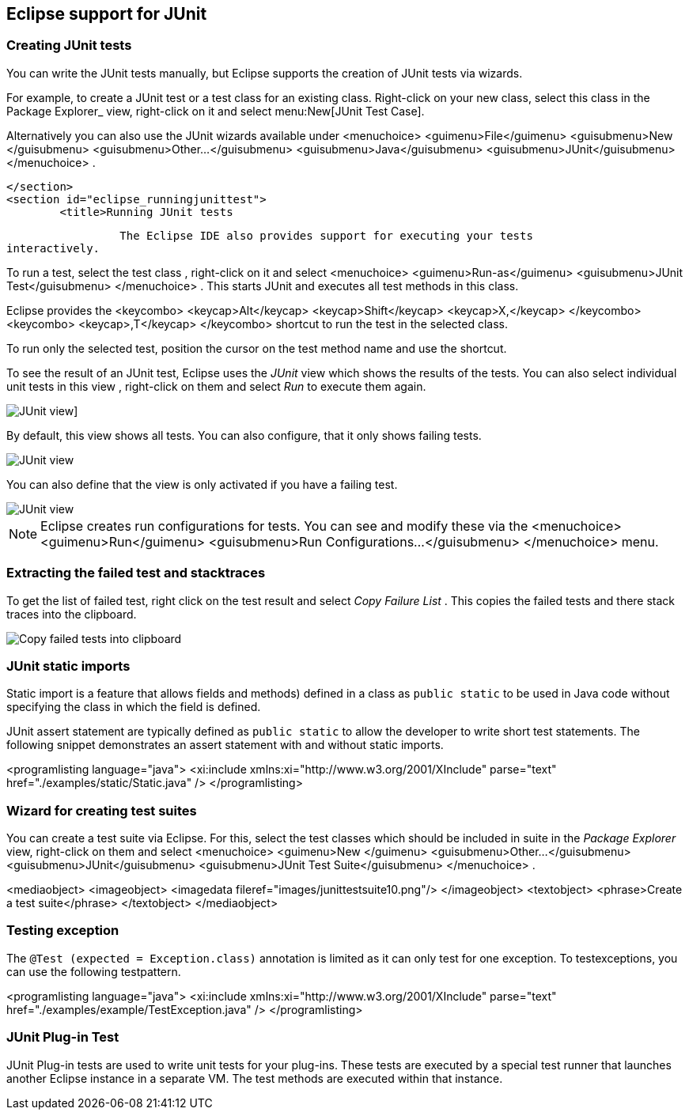 == Eclipse support for JUnit

[[eclipse_creatingjunittest]]
=== Creating JUnit tests
(((JUnit,Creating tests in Eclipse)))

You can write the JUnit tests manually, but Eclipse supports the creation of JUnit tests via wizards.
		
For example, to create a JUnit test or a test class for an existing class.
Right-click on your new class, select this class in the Package Explorer_ view, right-click on it
and select menu:New[JUnit Test Case].
		
Alternatively you can also use the JUnit wizards available under
<menuchoice>
	<guimenu>File</guimenu>
	<guisubmenu>New </guisubmenu>
	<guisubmenu>Other...</guisubmenu>
	<guisubmenu>Java</guisubmenu>
	<guisubmenu>JUnit</guisubmenu>
</menuchoice>
.
		
	</section>
	<section id="eclipse_runningjunittest">
		<title>Running JUnit tests

		 The Eclipse IDE also provides support for executing your tests
interactively.
		
		
To run a test, select the test class , right-click on it and select
<menuchoice>
	<guimenu>Run-as</guimenu>
	<guisubmenu>JUnit Test</guisubmenu>
</menuchoice>
. 
This starts JUnit and executes all test methods in this class.
		
		
Eclipse provides the
<keycombo>
	<keycap>Alt</keycap>
	<keycap>Shift</keycap>
	<keycap>X,</keycap>
</keycombo>
<keycombo>
	<keycap>,T</keycap>
</keycombo>
shortcut to run the test in the selected class. 

To run only the selected test, position the cursor on the test method name and use the shortcut.
		


		
To see the result of an JUnit test, Eclipse uses the
_JUnit_
view
which shows the results of the tests. You can also select
individual
unit tests in this
view
, right-click on them
and select
_Run_
to execute them again.
		

image::junitview10.png[JUnit view]]
		
		
By default, this view shows all tests.
You can also configure, that it only shows failing tests.
		
image::junit_showonerroronly.png[JUnit view]
		
You can also define that the view is only activated if you have a failing test.

image::junit_showonerroronly2.png[JUnit view]
		
[NOTE]
====
Eclipse creates run configurations for tests. You can see and modify
	these via the
	<menuchoice>
		<guimenu>Run</guimenu>
		<guisubmenu>Run Configurations...</guisubmenu>
	</menuchoice>
	menu.
====

[[usingjunit_failedtests]]
=== Extracting the failed test and stacktraces
		
To get the list of failed test,	right click on the test result and select
_Copy Failure List_
. This copies the failed tests and there stack traces into the clipboard.

image::junitcopyfailurelist10.png[Copy failed tests into clipboard]
		
[[usingjunit_staticimports]]
=== JUnit static imports
(((JUnit,Static imports in Eclipse)))
		
Static import is a feature that allows fields and methods) defined in a class as `public static`
to be used in Java code
without specifying the class in which the field is defined.
		
		
JUnit assert statement are typically defined as `public static` to allow the developer to write short test statements. 
The following snippet demonstrates an assert statement with and without static imports.
		
		
<programlisting language="java">
	<xi:include xmlns:xi="http://www.w3.org/2001/XInclude" parse="text" href="./examples/static/Static.java" />
</programlisting>
		

[[usingjunit_testsuites]]
=== Wizard for creating test suites
		
You can create a test suite via Eclipse.
For this, select the test classes which should be included in suite in the _Package Explorer_
view, right-click on them and
select
<menuchoice>
	<guimenu>New </guimenu>
	<guisubmenu>Other...</guisubmenu>
	<guisubmenu>JUnit</guisubmenu>
	<guisubmenu>JUnit Test Suite</guisubmenu>
</menuchoice>
.
		
		
<mediaobject>
	<imageobject>
		<imagedata fileref="images/junittestsuite10.png"/>
	</imageobject>
	<textobject>
		<phrase>Create a test suite</phrase>
	</textobject>
</mediaobject>
		
[[usingjunit_execption]]
=== Testing exception
(((JUnit,Exceptions)))
		
The `@Test (expected = Exception.class)` annotation is limited as it can only test for one exception. 
To testexceptions, you can use the following testpattern.
		
		
<programlisting language="java">
	<xi:include xmlns:xi="http://www.w3.org/2001/XInclude" parse="text" href="./examples/example/TestException.java" />
</programlisting>

[[usingjunit_plugintest]]
=== JUnit Plug-in Test
(((JUnit Plug-in Test)))
(((Plug-in Test)))

JUnit Plug-in tests are used to write unit tests for your plug-ins.
These tests are executed by a special test runner that launches another Eclipse instance in a separate VM. 
The test methods are executed within that instance.
